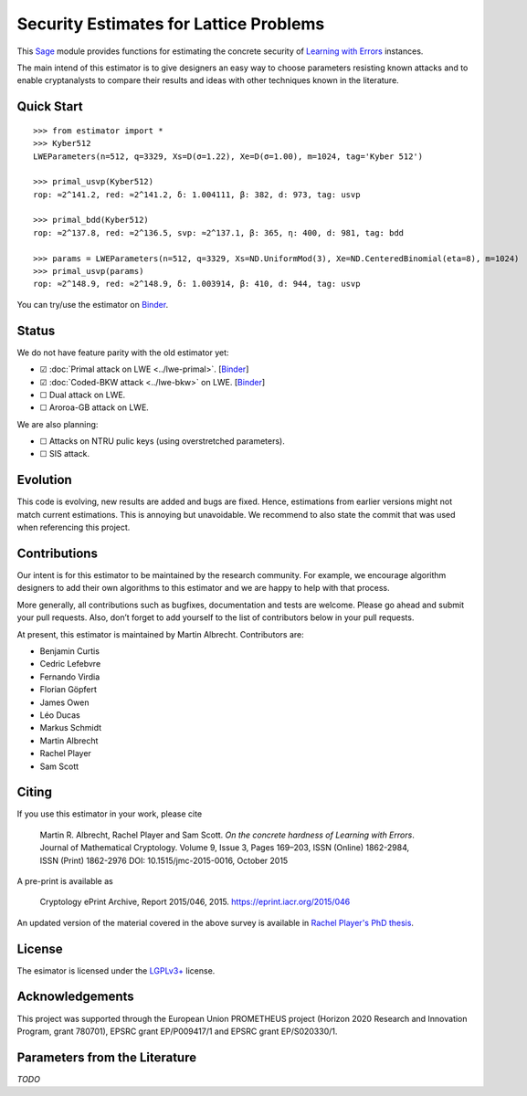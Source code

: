 Security Estimates for Lattice Problems
=======================================

.. image:: https://mybinder.org/badge_logo.svg
 :target: https://mybinder.org/v2/gh/malb/lattice-estimator/jupyter-notebooks?labpath=..%2F..%2Ftree%2Fprompt.ipynb

This `Sage <http://sagemath.org>`__ module provides functions for estimating the concrete security
of `Learning with Errors <https://en.wikipedia.org/wiki/Learning_with_errors>`__ instances.

The main intend of this estimator is to give designers an easy way to choose parameters resisting
known attacks and to enable cryptanalysts to compare their results and ideas with other techniques
known in the literature.

Quick Start
-----------

::

    >>> from estimator import *
    >>> Kyber512
    LWEParameters(n=512, q=3329, Xs=D(σ=1.22), Xe=D(σ=1.00), m=1024, tag='Kyber 512')

    >>> primal_usvp(Kyber512)
    rop: ≈2^141.2, red: ≈2^141.2, δ: 1.004111, β: 382, d: 973, tag: usvp
    
    >>> primal_bdd(Kyber512)
    rop: ≈2^137.8, red: ≈2^136.5, svp: ≈2^137.1, β: 365, η: 400, d: 981, tag: bdd

    >>> params = LWEParameters(n=512, q=3329, Xs=ND.UniformMod(3), Xe=ND.CenteredBinomial(eta=8), m=1024)
    >>> primal_usvp(params)
    rop: ≈2^148.9, red: ≈2^148.9, δ: 1.003914, β: 410, d: 944, tag: usvp

You can try/use the estimator on `Binder
<https://mybinder.org/v2/gh/malb/lattice-estimator/jupyter-notebooks?labpath=..%2F..%2Ftree%2Fprompt.ipynb>`__.
    
Status
------

We do not have feature parity with the old estimator yet:

- ☑ :doc:`Primal attack on LWE <../lwe-primal>`. [`Binder <https://mybinder.org/v2/gh/malb/lattice-estimator/jupyter-notebooks?labpath=..%2F..%2Ftree%2Flwe-primal.ipynb>`_]
- ☑ :doc:`Coded-BKW attack <../lwe-bkw>` on LWE. [`Binder <https://mybinder.org/v2/gh/malb/lattice-estimator/jupyter-notebooks?labpath=..%2F..%2Ftree%2Flwe-bkw.ipynb>`_]
- ☐ Dual attack on LWE.
- ☐ Aroroa-GB attack on LWE.

We are also planning:

- ☐ Attacks on NTRU pulic keys (using overstretched parameters).
- ☐ SIS attack.
         
Evolution
---------

This code is evolving, new results are added and bugs are fixed. Hence, estimations from earlier
versions might not match current estimations. This is annoying but unavoidable. We recommend to also
state the commit that was used when referencing this project.

Contributions
-------------

Our intent is for this estimator to be maintained by the research community. For example, we
encourage algorithm designers to add their own algorithms to this estimator and we are happy to help
with that process.

More generally, all contributions such as bugfixes, documentation and tests are welcome. Please go
ahead and submit your pull requests. Also, don’t forget to add yourself to the list of contributors
below in your pull requests.

At present, this estimator is maintained by Martin Albrecht. Contributors are:

- Benjamin Curtis
- Cedric Lefebvre
- Fernando Virdia
- Florian Göpfert
- James Owen
- Léo Ducas
- Markus Schmidt
- Martin Albrecht
- Rachel Player
- Sam Scott

Citing
------

If you use this estimator in your work, please cite

    | Martin R. Albrecht, Rachel Player and Sam Scott. *On the concrete hardness of Learning with Errors*.
    | Journal of Mathematical Cryptology. Volume 9, Issue 3, Pages 169–203, ISSN (Online) 1862-2984,
    | ISSN (Print) 1862-2976 DOI: 10.1515/jmc-2015-0016, October 2015

A pre-print is available as

    Cryptology ePrint Archive, Report 2015/046, 2015. https://eprint.iacr.org/2015/046

An updated version of the material covered in the above survey is available in
`Rachel Player's PhD thesis <https://pure.royalholloway.ac.uk/portal/files/29983580/2018playerrphd.pdf>`__.

License
-------

The esimator is licensed under the `LGPLv3+ <https://www.gnu.org/licenses/lgpl-3.0.en.html>`__ license.

Acknowledgements
----------------

This project was supported through the European Union PROMETHEUS project (Horizon 2020 Research and
Innovation Program, grant 780701), EPSRC grant EP/P009417/1 and EPSRC grant EP/S020330/1.

Parameters from the Literature
------------------------------

*TODO*
